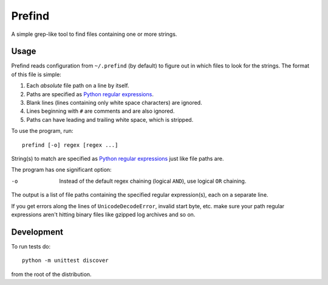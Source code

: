 Prefind
========
A simple grep-like tool to find files containing one or more strings.

Usage
------
Prefind reads configuration from ``~/.prefind`` (by default) to figure out in
which files to look for the strings.  The format of this file is simple:

1. Each *absolute* file path on a line by itself.
2. Paths are specified as `Python regular expressions`_.
3. Blank lines (lines containing only white space characters) are ignored.
4. Lines beginning with ``#`` are comments and are also ignored.
5. Paths can have leading and trailing white space, which is stripped.

To use the program, run::

        prefind [-o] regex [regex ...]

String(s) to match are specified as `Python regular expressions`_ just like
file paths are.

The program has one significant option:

-o      Instead of the default regex chaining (logical ``AND``), use logical
        ``OR`` chaining.

The output is a list of file paths containing the specified regular
expression(s), each on a separate line.

If you get errors along the lines of ``UnicodeDecodeError``, invalid start
byte, etc. make sure your path regular expressions aren't hitting binary files
like gzipped log archives and so on.

Development
-----------
To run tests do::

        python -m unittest discover

from the root of the distribution.


.. _Python regular expressions: https://docs.python.org/2/howto/regex.html
